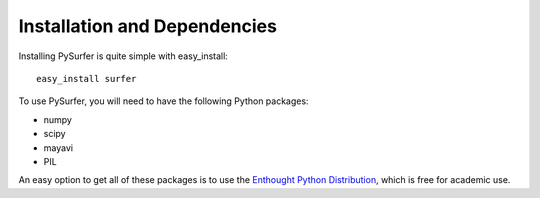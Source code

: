 .. _install:

Installation and Dependencies 
=============================

Installing PySurfer is quite simple with easy_install::

    easy_install surfer

To use PySurfer, you will need to have the following Python packages:

* numpy
* scipy
* mayavi
* PIL

An easy option to get all of these packages is to use the `Enthought
Python Distribution <http://www.enthought.com/products/epd.php>`_,
which is free for academic use.
